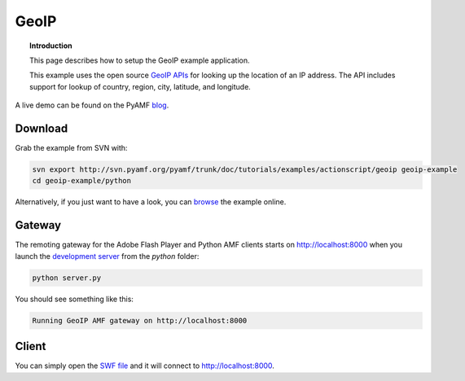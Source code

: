 *********
  GeoIP
*********

.. topic:: Introduction

   This page describes how to setup the GeoIP example application.

   This example uses the open source `GeoIP APIs`_ for looking up
   the location of an IP address. The API includes support for lookup
   of country, region, city, latitude, and longitude.

.. image:: images/geoip-example.jpg


A live demo can be found on the PyAMF blog_.


Download
========
Grab the example from SVN with:

.. code-block:: bash

    svn export http://svn.pyamf.org/pyamf/trunk/doc/tutorials/examples/actionscript/geoip geoip-example
    cd geoip-example/python

Alternatively, if you just want to have a look, you can browse_ the example online.


Gateway
=======

The remoting gateway for the Adobe Flash Player and Python AMF clients starts on
http://localhost:8000 when you launch the `development server`_ from the
`python` folder:

.. code-block:: bash

    python server.py


You should see something like this:

.. code-block:: bash

    Running GeoIP AMF gateway on http://localhost:8000


Client
======

You can simply open the `SWF file`_ and it will connect to http://localhost:8000.


.. _GeoIP APIs: http://sourceforge.net/projects/geoip
.. _Python: http://python.org
.. _blog: http://blog.pyamf.org/archives/geoip-example
.. _browse: http://pyamf.org/browser/pyamf/trunk/doc/tutorials/examples/actionscript/geoip
.. _development server: http://pyamf.org/browser/pyamf/trunk/doc/tutorials/examples/actionscript/geoip/python/server.py
.. _SWF file: http://pyamf.org/browser/pyamf/trunk/doc/tutorials/examples/actionscript/geoip/flex/deploy/geoip.swf
